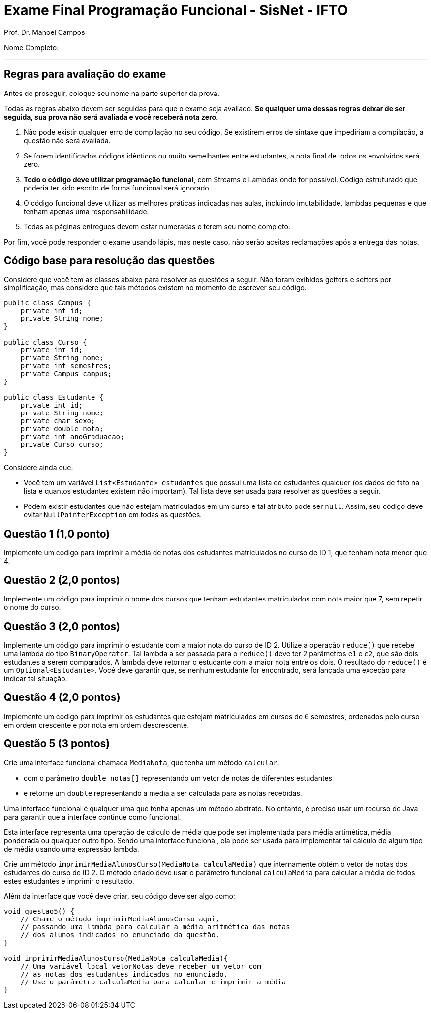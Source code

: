 = Exame Final Programação Funcional - SisNet - IFTO
Prof. Dr. Manoel Campos
:pagenums:
:source-highlighter: rouge

Nome Completo:

'''

== Regras para avaliação do exame

Antes de proseguir, coloque seu nome na parte superior da prova.

Todas as regras abaixo devem ser seguidas para que o exame seja avaliado. *Se qualquer uma dessas regras deixar de ser seguida, sua prova não será avaliada e você receberá nota zero.*

1. Não pode existir qualquer erro de compilação no seu código. Se existirem erros de sintaxe que impediriam a compilação, a questão não será avaliada.
1. Se forem identificados códigos idênticos ou muito semelhantes entre estudantes, a nota final de todos os envolvidos será zero.
1. *Todo o código deve utilizar programação funcional*, com Streams e Lambdas onde for possível. Código estruturado que poderia ter sido escrito de forma funcional será ignorado.
1. O código funcional deve utilizar as melhores práticas indicadas nas aulas, incluindo imutabilidade, lambdas pequenas e que tenham apenas uma responsabilidade.
1. Todas as páginas entregues devem estar numeradas e terem seu nome completo.

Por fim, você pode responder o exame usando lápis, mas neste caso, não serão aceitas reclamações após a entrega das notas.

== Código base para resolução das questões

Considere que você tem as classes abaixo para resolver as questões a seguir.
Não foram exibidos getters e setters por simplificação, mas considere que tais métodos existem no momento de escrever seu código.

[source,java]
----
public class Campus {
    private int id;
    private String nome;
}

public class Curso {
    private int id;
    private String nome;
    private int semestres;
    private Campus campus;
}

public class Estudante {
    private int id;
    private String nome;
    private char sexo;
    private double nota;
    private int anoGraduacao;
    private Curso curso;
}
----

Considere ainda que:

- Você tem um variável `List<Estudante> estudantes` que possui uma lista de estudantes qualquer (os dados de fato na lista e quantos estudantes existem não importam). Tal lista deve ser usada para resolver as questões a seguir.
- Podem existir estudantes que não estejam matriculados em um curso e tal atributo pode ser `null`. Assim, seu código deve evitar `NullPointerException` em todas as questões.

== Questão 1 (1,0 ponto)

Implemente um código para imprimir a média de notas dos estudantes matriculados no curso de ID 1, que tenham nota menor que 4.

== Questão 2 (2,0 pontos)

Implemente um código para imprimir o nome dos cursos que tenham estudantes matriculados com nota maior que 7, sem repetir o nome do curso.

== Questão 3 (2,0 pontos)

Implemente um código para imprimir o estudante com a maior nota do curso de ID 2.
Utilize a operação `reduce()` que recebe uma lambda do tipo `BinaryOperator`.
Tal lambda a ser passada para o `reduce()` deve ter 2 parâmetros `e1` e `e2`, que são dois estudantes a serem comparados. A lambda deve retornar o estudante com a maior nota entre os dois.
O resultado do `reduce()` é um `Optional<Estudante>`.
Você deve garantir que, se nenhum estudante for encontrado, será lançada uma exceção
para indicar tal situação.

== Questão 4 (2,0 pontos)

Implemente um código para imprimir os estudantes que estejam matriculados em cursos de 6 semestres, ordenados pelo curso em ordem crescente e por nota em ordem descrescente.

== Questão 5 (3 pontos)

Crie uma interface funcional chamada `MediaNota`, que tenha um método `calcular`:

- com o parâmetro `double notas[]` representando um vetor de notas de diferentes estudantes
- e retorne um `double` representando a média a ser calculada para as notas recebidas.

Uma interface funcional é qualquer uma que tenha apenas um método abstrato. No entanto, é preciso usar um recurso de Java para garantir que a interface continue como funcional.

Esta interface representa uma operação de cálculo de média que pode ser implementada para média artimética, média ponderada ou qualquer outro tipo. Sendo uma interface funcional, ela pode ser usada para implementar tal cálculo de algum tipo de média usando uma expressão lambda.

Crie um método `imprimirMediaAlunosCurso(MediaNota calculaMedia)` que internamente obtém o vetor de notas dos estudantes do curso de ID 2. O método criado deve usar o parâmetro funcional `calculaMedia` para calcular a média de todos estes estudantes e imprimir o resultado.

Além da interface que você deve criar, seu código deve ser algo como:

[source, java]
----
void questao5() {
    // Chame o método imprimirMediaAlunosCurso aqui,
    // passando uma lambda para calcular a média aritmética das notas
    // dos alunos indicados no enunciado da questão.
}

void imprimirMediaAlunosCurso(MediaNota calculaMedia){
    // Uma variável local vetorNotas deve receber um vetor com
    // as notas dos estudantes indicados no enunciado.
    // Use o parâmetro calculaMedia para calcular e imprimir a média
}
----
